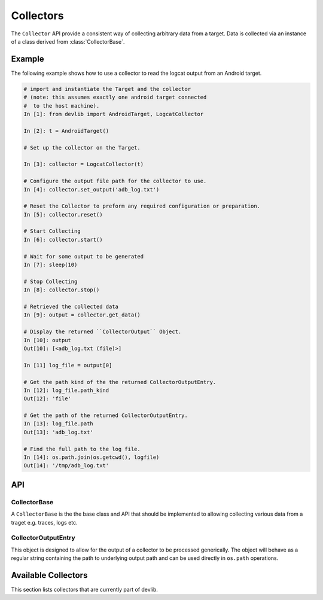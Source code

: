 .. _collector:

Collectors
==========

The ``Collector`` API provide a consistent way of collecting arbitrary data from
a target. Data is collected via an instance of a class derived from
:class:`CollectorBase`.


Example
-------

The following example shows how to use a collector to read the logcat output
from an Android target.

.. code-block:: python

    # import and instantiate the Target and the collector
    # (note: this assumes exactly one android target connected
    #  to the host machine).
    In [1]: from devlib import AndroidTarget, LogcatCollector

    In [2]: t = AndroidTarget()

    # Set up the collector on the Target.

    In [3]: collector = LogcatCollector(t)

    # Configure the output file path for the collector to use.
    In [4]: collector.set_output('adb_log.txt')

    # Reset the Collector to preform any required configuration or preparation.
    In [5]: collector.reset()

    # Start Collecting
    In [6]: collector.start()

    # Wait for some output to be generated
    In [7]: sleep(10)

    # Stop Collecting
    In [8]: collector.stop()

    # Retrieved the collected data
    In [9]: output = collector.get_data()

    # Display the returned ``CollectorOutput`` Object.
    In [10]: output
    Out[10]: [<adb_log.txt (file)>]

    In [11] log_file = output[0]

    # Get the path kind of the the returned CollectorOutputEntry.
    In [12]: log_file.path_kind
    Out[12]: 'file'

    # Get the path of the returned CollectorOutputEntry.
    In [13]: log_file.path
    Out[13]: 'adb_log.txt'

    # Find the full path to the log file.
    In [14]: os.path.join(os.getcwd(), logfile)
    Out[14]: '/tmp/adb_log.txt'


API
---
.. collector:

.. module:: devlib.collector


CollectorBase
~~~~~~~~~~~~~

.. class:: CollectorBase(target, \*\*kwargs)

   A ``CollectorBase`` is the the base class and API that should be
   implemented to allowing collecting various data from a traget e.g. traces,
   logs etc.

.. method::  Collector.setup(\*args, \*\*kwargs)

   This will set up the collector on the target. Parameters this method takes
   are particular to subclasses (see documentation for specific collectors
   below).  What actions are performed by this method are also
   collector-specific.  Usually these will be things like  installing
   executables, starting services, deploying assets, etc. Typically, this method
   needs to be invoked at most once per reboot of the target (unless
   ``teardown()`` has been called), but see documentation for the collector
   you're interested in.

.. method:: CollectorBase.reset()

   This can be used to configure a collector for collection. This must be invoked
   before ``start()`` is called to begin collection.

.. method:: CollectorBase.start()

   Starts collecting from the target.

.. method:: CollectorBase.stop()

   Stops collecting from target. Must be called after
   :func:`start()`.


.. method:: CollectorBase.set_output(output_path)

   Configure the output path for the particular collector. This will be either
   a directory or file path which will be used when storing the data. Please see
   the individual Collector documentation for more information.


.. method:: CollectorBase.get_data()

    The collected data will be return via the previously specified output_path.
    This method will return a ``CollectorOutput`` object which is a subclassed
    list object containing individual ``CollectorOutputEntry`` objects with details
    about the individual output entry.


CollectorOutputEntry
~~~~~~~~~~~~~~~~~~~~

This object is designed to allow for the output of a collector to be processed
generically. The object will behave as a regular string containing the path to
underlying output path and can be used directly in ``os.path`` operations.

.. attribute:: CollectorOutputEntry.path

    The file path for the corresponding output item.

.. attribute:: CollectorOutputEntry.path_kind

    The type of output the is specified in the ``path`` attribute. Current valid
    kinds are: ``file`` and ``directory``.

.. method:: CollectorOutputEntry.__init__(path, path_kind)

    Initialises a ``CollectorOutputEntry`` object with the desired file path and
    kind of file path specified.


.. collectors:

Available Collectors
---------------------

This section lists collectors that are currently part of devlib.

.. todo:: Add collectors
